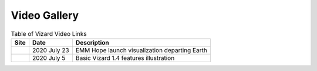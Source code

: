 
.. _vizardGallery:

Video Gallery
=============


.. |inline-image1| image:: https://hanspeterschaub.info/Movies/emmLaunch-2020-07-19.jpg
   :target: https://hanspeterschaub.info/Movies/emmLaunch-2020-07-19.mp4
   :height: 10em

.. |inline-image2| image:: https://hanspeterschaub.info/Movies/Vizard-Basic-Features.jpg
   :target: https://hanspeterschaub.info/Movies/Vizard-Basic-Features.mp4
   :height: 10em

.. list-table:: Table of Vizard Video Links
    :widths: auto
    :header-rows: 1

    * - Site
      - Date
      - Description
    * - |inline-image1|
      - 2020 July 23
      - EMM Hope launch visualization departing Earth
    * - |inline-image2|
      - 2020 July 5
      - Basic Vizard 1.4 features illustration
